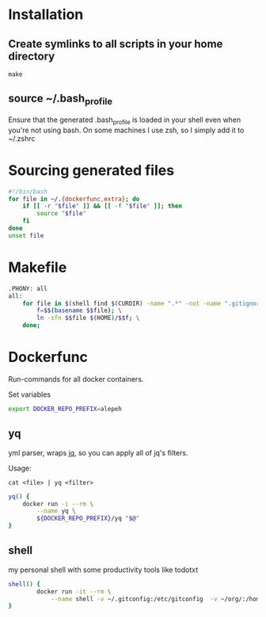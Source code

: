 * Installation
** Create symlinks to all scripts in your home directory
=make=
** source ~/.bash_profile
Ensure that the generated .bash_profile is loaded in your shell
even when you're not using bash.
On some machines I use zsh, so I simply add it to ~/.zshrc

* Sourcing generated files

#+BEGIN_SRC sh :tangle .bash_profile
#!/bin/bash
for file in ~/.{dockerfunc,extra}; do
	if [[ -r "$file" ]] && [[ -f "$file" ]]; then
		source "$file"
	fi
done
unset file
#+END_SRC

* Makefile

#+BEGIN_SRC sh :tangle Makefile
.PHONY: all
all:
	for file in $(shell find $(CURDIR) -name ".*" -not -name ".gitignore"  -not -name ".git" -not -name ".*.swp"); do \
		f=$$(basename $$file); \
		ln -sfn $$file $(HOME)/$$f; \
	done;
#+END_SRC

* Dockerfunc
Run-commands for all docker containers.

Set variables
#+BEGIN_SRC sh :tangle .dockerfunc
export DOCKER_REPO_PREFIX=alepeh
#+END_SRC

** yq 
yml parser, wraps [[https://stedolan.github.io/jq/][jq]], so you can apply all of jq's filters.

Usage:
#+BEGIN_EXAMPLE
cat <file> | yq <filter>
#+END_EXAMPLE

#+BEGIN_SRC sh :tangle .dockerfunc
yq() {
	docker run -i --rm \
		--name yq \
		${DOCKER_REPO_PREFIX}/yq "$@"
}

#+END_SRC

** shell
my personal shell with some productivity tools like todotxt

#+BEGIN_SRC sh :tangle .dockerfunc
shell() {
		docker run -it --rm \
			--name shell -v ~/.gitconfig:/etc/gitconfig  -v ~/org/:/home/user/workspace/ -v ~/.ssh:/home/user/.ssh  alepeh/shell sh -l
}

#+END_SRC
